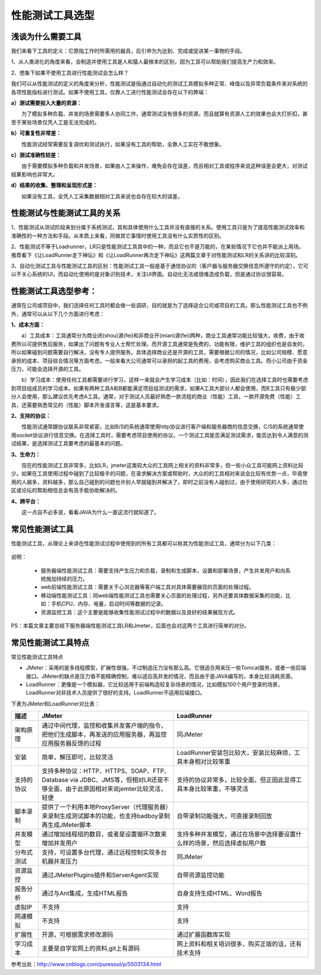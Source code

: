 性能测试工具选型
==============================

浅谈为什么需要工具
----------------


我们来看下工具的定义：它原指工作时所需用的器具，后引申为为达到、完成或促进某一事物的手段。

1、从人类进化的角度来看，会制造并使用工具是人和猿人最根本的区别，因为工具可以帮助我们提高生产力和效率。

2、想象下如果不使用工具进行性能测试会怎么样？

我们可以从性能测试的定义的角度来分析，性能测试是指通过自动化的测试工具模拟多种正常、峰值以及异常负载条件来对系统的各项性能指标进行测试。如果不使用工具，仅靠人工进行性能测试会存在以下的弊端：

**a）测试需要投入大量的资源：**


　　为了模拟多种负载、并发的场景需要多人协同工作，通常测试没有很多的资源，而且就算有资源人工的效果也会大打折扣，甚至于某些场景仅凭人工是无法完成的。

**b）可重复性非常差：**


　　性能测试经常需要反复调优和测试执行，如果没有工具的帮助，全靠人工实在不敢想象。

**c）测试准确性较差：**


　　由于需要模拟多种负载和并发场景，如果由人工来操作，难免会存在误差，而且相对工具或程序来说这种误差会更大，对测试结果影响也非常大。

**d）结果的收集、整理和呈现形式差：**


　　如果没有工具，全凭人工采集数据相对工具来说也会存在较大的误差。

性能测试与性能测试工具的关系
--------------

1、性能测试从测试阶段来划分属于系统测试，其和具体使用什么工具并没有直接的关系。使用工具只是为了提高性能测试效率和准确性的一种方法和手段。从本质上来看，同做其它事情时使用工具没有什么实质性的区别。

2、性能测试不等于Loadrunner，LR只是性能测试工具其中的一种，而且它也不是万能的，在某些情况下它也并不能派上用场。推荐看下《让LoadRunner走下神坛》和《让LoadRunner再次走下神坛》这两篇文章于对性能测试和LR的关系讲的比较深刻。

3、自动化测试工具与性能测试工具的区别：性能测试工具一般是基于通信协议的（客户器与服务器交换信息所遵守的约定），它可以不关心系统的UI，而自动化使用的是对象识别技术，关注UI界面。自动化无法或很难造成负载，但是通过协议很容易。

性能测试工具选型参考：
--------------------

通常在公司或项目中，我们选择任何工具时都会做一些调研，目的就是为了选择适合公司或项目的工具。那么性能测试工具也不例外，通常可以从以下几个方面进行考虑：


**1、成本方面：**

　　a）工具成本：工具通常分为商业闭(shou)源(fei)和非商业开(mian)源(fei)两种，商业工具通常功能比较强大，收费，由于收费所以可提供售后服务，如果出了问题有专业人士帮忙处理。而开源工具通常是免费的，功能有限，维护工具的组织也是自发的，所以如果碰到问题需要自行解决，没有专人提供服务。具体选择商业还是开源的工具，需要根据公司的情况，比如公司规模、愿意承担的成本、项目综合情况等方面考虑。一般来看大公司通常可以承担的起工具的费用，会考虑购买商业工具。而小公司由于资金压力，可能会选择开源的工具。

　　b）学习成本：使用任何工具都需要进行学习，这样一来就会产生学习成本（比如：时间），因此我们在选择工具时也需要考虑到项目组成员的学习成本。如果有两种工具A和B都能满足项目组测试的需求，如果A工具大部分人都会使用，而B工具只有极少部分人会使用，那么建议优先考虑A工具。通常，对于测试人员最好熟悉一款流程的商业（性能）工具，一款开源免费（性能）工具，还需要熟悉常见的（性能）脚本开发语言等，这是基本要求。

**2、支持的协议：**

　　性能测试通常跟协议联系非常紧密，比如B/S的系统通常使用http协议进行客户端和服务器商的信息交换，C/S的系统通常使用socket协议进行信息交换。在选择工具时，需要考虑项目使用的协议。一个测试工具能否满足测试需求，能否达到令人满意的测试结果，是选择测试工具要考虑的最基本的问题。

**3、生命力：**

　　现在的性能测试工具非常多，比如LR，jmeter这类较大众的工具网上相关的资料非常多，但一些小众工具可能网上资料比较少。如果在工具使用过程中碰到了比较极手的问题，在录求解决方案或帮助时，大众的的工具相对来说会比较有优势一点，毕竟使用的人越多，资料越多，那么自己碰到的问题也许别人早就碰到并解决了，即时之前没有人碰到过，由于使用研究的人多，通过社区或论坛的帮助相信总会有高手能协助解决的。

**4、跨平台：**

　　这一点自不必多说，看看JAVA为什么一直这流行就知道了。


常见性能测试工具
-----------------

性能测试工具，从理论上来讲在性能测试过程中使用到的所有工具都可以称其为性能测试工具，通常分为以下几类：


.. figure:: /_static/performance/xngj_1.png
    :width: 20.0cm


说明：

	* 服务器端性能测试工具：需要支持产生压力和负载，录制和生成脚本，设置和部署场景，产生并发用户和向系统施加持续的压力。
	* web前端性能测试工具：需要关于心浏览器等客户端工具对具体需要展现的页面的处理过程。
	* 移动端性能测试工具：同web端性能测试工具也需要关心页面的处理过程，另外还要具体数据采集的功能，比如：手机CPU、内存、电量，启动时间等数据的记录。
	* 资源监控工具：这个主要是能够收集性能测试过程中的数据以及良好的结果展现方式。

PS：本篇文章主要总结下服务器端性能测试工具LR和Jmeter，后面也会对这两个工具进行简单的对分。

常见性能测试工具特点
-------------------------

常见性能测试工具特点

* JMeter：采用的是多线程模型，扩展性很强，不过制造压力没有那么高。它很适合用来压一些Tomcat服务，或者一些后端接口。JMeter的缺点是压力值不能精确控制，难以适应高并发的情况，而且由于是JAVA编写的，本身比较消耗资源。

* LoadRunner：更像是一个模拟器，它比较适用于前端构造较复杂场景的情况，比如模拟100个用户登录的场景，LoadRunner对非技术人员提供了很好的支持。LoadRunner不适用后端接口。

下表为JMeter和LoadRunner对比表：

.. list-table::
  :widths: 5 25 25
  :header-rows: 1

  * - 描述
    - JMeter
    - LoadRunner
  * - 架构原理
    - 通过中间代理，监控和收集并发客户端的指令，把他们生成脚本，再发送的应用服务器，再监控应用服务器反馈的过程
    - 同JMeter
  * - 安装
    - 简单，解压即可，比较灵活
    - LoadRunner安装包比较大，安装比较麻烦，工具本身相对比较笨重
  * - 支持的协议	
    - 支持多种协议：HTTP、HTTPS、SOAP、FTP、Database via JDBC、JMS等，但相对LR还是不够全面，由于此原因相对来说jemter比较灵活，轻便
    - 支持的协议非常多，比较全面，但正因此显得工具本身比较笨重，不够灵活
  * - 脚本录制
    - 提供了一个利用本地ProxyServer（代理服务器）来录制生成测试脚本的功能，也支持badboy录制再生成JMeter脚本
    - 自带录制功能强大，可直接录制回放
  * - 并发模型
    - 通过增加线程组的数目，或者是设置循环次数来增加并发用户
    - 支持多种并发模型，通过在场景中选择要设置什么样的场景，然后选择虚拟用户数
  * - 分布式测试	
    - 支持，可设置多台代理，通过远程控制实现多台机器并发压力
    - 同JMeter
  * - 资源监控
    - 通过JMeterPlugins插件和ServerAgent实现
    - 自带资源监控功能
  * - 报告分析
    - 通过与Ant集成，生成HTML报告
    - 自身支持生成HTML、Word报告
  * - 虚拟IP	
    - 不支持
    - 支持
  * - 网速模拟
    - 不支持
    - 支持
  * - 扩展性
    - 开源，可根据需求修改源码
    - 通过扩展函数库实现
  * - 学习成本
    - 主要是自学官网上的资料,git上有源码
    - 网上资料和相关培训很多，购买正版的话，还有技术支持

参考出处：http://www.cnblogs.com/puresoul/p/5503134.html
 